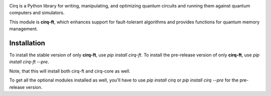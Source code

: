 .. image:: https://raw.githubusercontent.com/quantumlib/Cirq/master/docs/images/Cirq_logo_color.png
  :target: https://github.com/quantumlib/cirq
  :alt: cirq-ft
  :width: 500px

Cirq is a Python library for writing, manipulating, and optimizing quantum
circuits and running them against quantum computers and simulators.

This module is **cirq-ft**, which enhances support for fault-tolerant algorithms
and provides functions for quantum memory management.

Installation
------------

To install the stable version of only **cirq-ft**, use `pip install cirq-ft`.
To install the pre-release version of only **cirq-ft**, use `pip install cirq-ft --pre`.

Note, that this will install both cirq-ft and cirq-core as well.

To get all the optional modules installed as well, you'll have to use `pip install cirq` or
`pip install cirq --pre` for the pre-release version.
